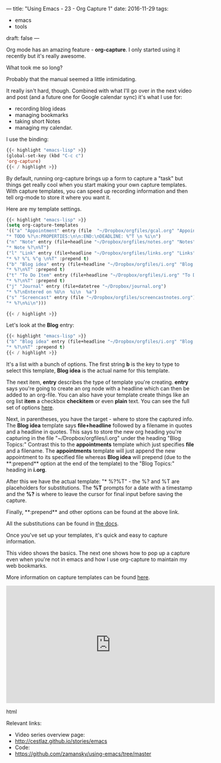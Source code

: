 ---
title: "Using Emacs - 23 - Org Capture 1"
date: 2016-11-29
tags:
- emacs
-  tools
draft: false
---

Org mode has an amazing feature - **org-capture**. I only started
using it recently but it's really awesome.

What took me so long?

Probably that the manual seemed a little intimidating.

It really isn't hard, though. Combined with what I'll go over in the
next video and post (and a future one for Google calendar sync) it's
what I use for:

- recording blog ideas
- managing bookmarks
- taking short Notes
- managing my calendar.

I use the binding:

#+BEGIN_SRC emacs-lisp
{{< highlight "emacs-lisp" >}}
(global-set-key (kbd "C-c c")
'org-capture)
{{< / highlight >}}
#+END_SRC

By default, running org-capture brings up a form to capture a "task"
but things get really cool when you start making your own capture
templates. With capture templates, you can speed up recording
information and then tell org-mode to store it where you want it.

Here are my template settings.

#+BEGIN_SRC emacs-lisp
{{< highlight "emacs-lisp" >}}
(setq org-capture-templates
'(("a" "Appointment" entry (file  "~/Dropbox/orgfiles/gcal.org" "Appointments")
"* TODO %?\n:PROPERTIES:\n\n:END:\nDEADLINE: %^T \n %i\n")
("n" "Note" entry (file+headline "~/Dropbox/orgfiles/notes.org" "Notes")
"* Note %?\n%T")
("l" "Link" entry (file+headline "~/Dropbox/orgfiles/links.org" "Links")
"* %? %^L %^g \n%T" :prepend t)
("b" "Blog idea" entry (file+headline "~/Dropbox/orgfiles/i.org" "Blog Topics:")
"* %?\n%T" :prepend t)
("t" "To Do Item" entry (file+headline "~/Dropbox/orgfiles/i.org" "To Do Items")
"* %?\n%T" :prepend t)
("j" "Journal" entry (file+datetree "~/Dropbox/journal.org")
"* %?\nEntered on %U\n  %i\n  %a")
("s" "Screencast" entry (file "~/Dropbox/orgfiles/screencastnotes.org")
"* %?\n%i\n")))

{{< / highlight >}}
#+END_SRC

Let's look at the **Blog** entry:

#+BEGIN_SRC emacs-lisp
{{< highlight "emacs-lisp" >}}
("b" "Blog idea" entry (file+headline "~/Dropbox/orgfiles/i.org" "Blog Topics:")
"* %?\n%T" :prepend t)
{{< / highlight >}}
#+END_SRC
It's a list with a bunch of options. The first string **b** is the
key to type to select this template, **Blog idea** is the actual name
for this template.

The next item, **entry** describes the type of template you're
creating. **entry** says you're going to create an org node with a
headline which can then be added to an org-file. You can also have
your template create things like an org list **item** a checkbox
**checkitem** or even **plain** text. You can see the full set of
options [[http://orgmode.org/manual/Template-elements.html#Template-elements][here]].

Next, in parentheses, you have the target - where to store the captured
info. The **Blog idea** template says **file+headline** followed by a
filename in quotes and a headline in quotes. This says to store the
new org heading you're capturing in the file
"~/Dropbox/orgfiles/i.org" under the heading "Blog Topics:" Contrast
this to the **appointments** template which just specifies **file**
and a filename. The **appointments** template will just append the new
appointment to its specified file whereas **Blog idea** will prepend
(due to the **:prepend** option at the end of the template) to the
"Blog Topics:" heading in **i.org**.

After this we have the actual template: "* %?\n%T" - the %? and %T are
placeholders for substitutions. The **%T** prompts for a date with a
timestamp and the **%?** is where to leave the cursor for final input
before saving the capture.

Finally, **:prepend** and other options can be found at the above link.

All the substitutions can be found in [[http://orgmode.org/manual/Template-expansion.html#Template-expansion][the docs]].

Once you've set up your templates, it's quick and easy to capture
information.

This video shows the basics. The next one shows how to pop up a
capture even when you're not in emacs and how I use org-capture to
maintain my web bookmarks.

More information on capture templates can be found [[http://orgmode.org/manual/Capture-templates.html][here]].


#+begin_export html
 <iframe width="560" height="315" src="https://www.youtube.com/embed/-wPfxuxIfeU" frameborder="0" allowfullscreen></iframe>
 #+end_export html
 


Relevant links:
- Video series overview page:
- http://cestlaz.github.io/stories/emacs
- Code:
- [[https://github.com/zamansky/using-emacs/tree/master][https://github.com/zamansky/using-emacs/tree/master]]


